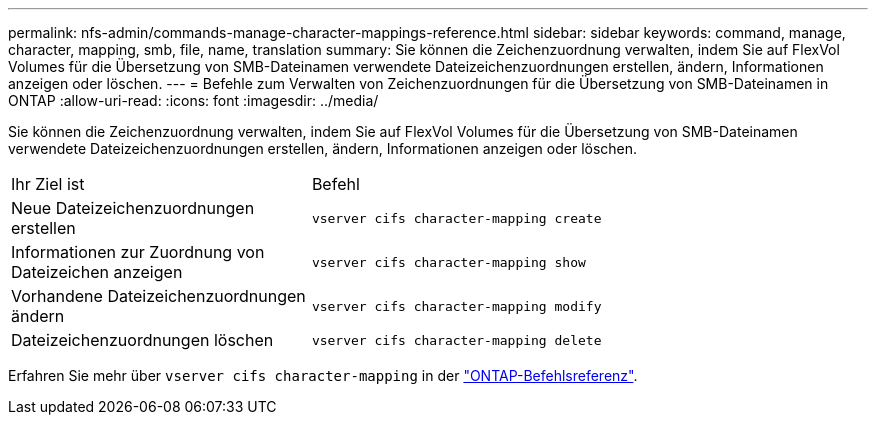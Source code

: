 ---
permalink: nfs-admin/commands-manage-character-mappings-reference.html 
sidebar: sidebar 
keywords: command, manage, character, mapping, smb, file, name, translation 
summary: Sie können die Zeichenzuordnung verwalten, indem Sie auf FlexVol Volumes für die Übersetzung von SMB-Dateinamen verwendete Dateizeichenzuordnungen erstellen, ändern, Informationen anzeigen oder löschen. 
---
= Befehle zum Verwalten von Zeichenzuordnungen für die Übersetzung von SMB-Dateinamen in ONTAP
:allow-uri-read: 
:icons: font
:imagesdir: ../media/


[role="lead"]
Sie können die Zeichenzuordnung verwalten, indem Sie auf FlexVol Volumes für die Übersetzung von SMB-Dateinamen verwendete Dateizeichenzuordnungen erstellen, ändern, Informationen anzeigen oder löschen.

[cols="35,65"]
|===


| Ihr Ziel ist | Befehl 


 a| 
Neue Dateizeichenzuordnungen erstellen
 a| 
`vserver cifs character-mapping create`



 a| 
Informationen zur Zuordnung von Dateizeichen anzeigen
 a| 
`vserver cifs character-mapping show`



 a| 
Vorhandene Dateizeichenzuordnungen ändern
 a| 
`vserver cifs character-mapping modify`



 a| 
Dateizeichenzuordnungen löschen
 a| 
`vserver cifs character-mapping delete`

|===
Erfahren Sie mehr über `vserver cifs character-mapping` in der link:https://docs.netapp.com/us-en/ontap-cli/search.html?q=vserver+cifs+character-mapping["ONTAP-Befehlsreferenz"^].
